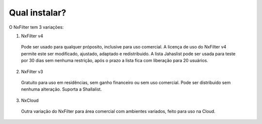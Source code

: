 Qual instalar?
----------------


O NxFilter tem 3 variações:

1. NxFilter v4
  Pode ser usado para qualquer próposito, inclusive para uso comercial. A licença de uso do NxFilter v4 permite este ser modificado, ajustado, adaptado e redistribuido. A lista Jahaslist pode ser usada para teste por 30 dias sem nenhuma restrição, após o prazo a lista fica com liberação para 20 usuários.

2. NxFilter v3
  Gratuito para uso em residências, sem ganho financeiro ou sem uso comercial. Pode ser distribuido sem nenhuma alteração. Suporta a Shallalist.

3. NxCloud
  Outra variação do NxFilter para área comercial com ambientes variados, feito para uso na Cloud.

